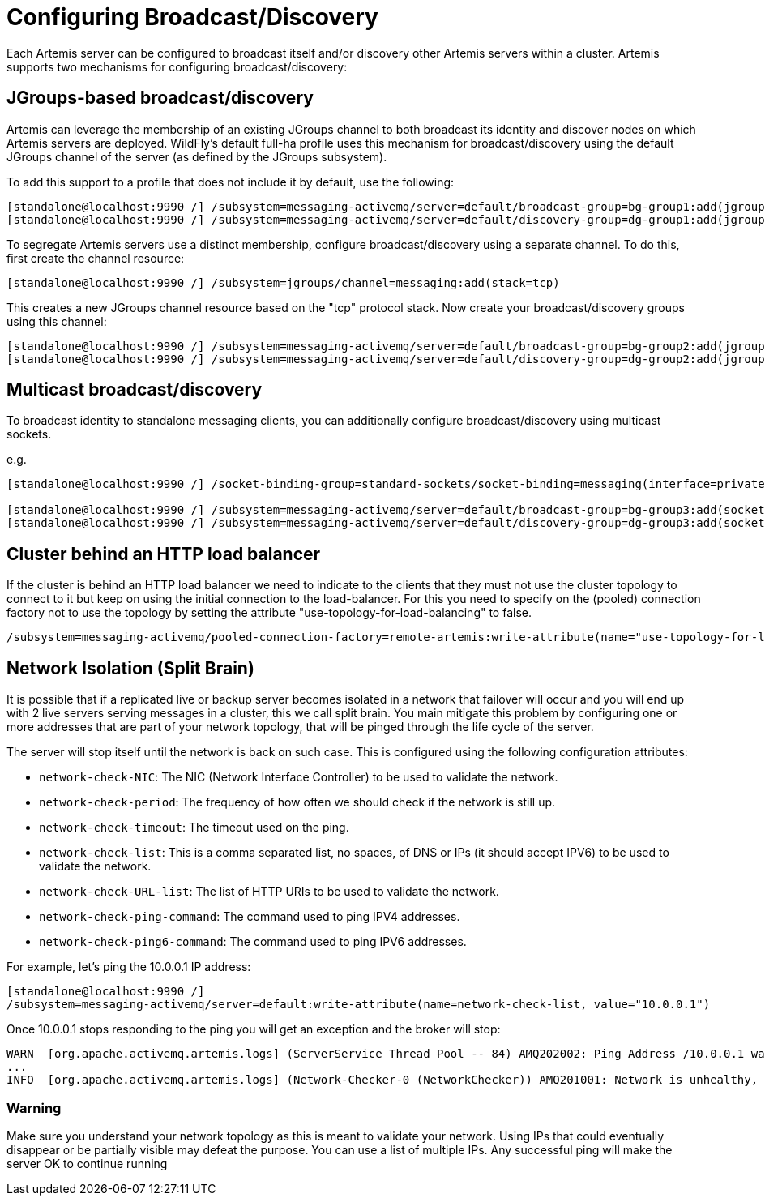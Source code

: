 [[Messaging_Discovery_Configuration]]
= Configuring Broadcast/Discovery

ifdef::env-github[]
:tip-caption: :bulb:
:note-caption: :information_source:
:important-caption: :heavy_exclamation_mark:
:caution-caption: :fire:
:warning-caption: :warning:
endif::[]

Each Artemis server can be configured to broadcast itself and/or discovery other Artemis servers within a cluster.
Artemis supports two mechanisms for configuring broadcast/discovery:

== JGroups-based broadcast/discovery

Artemis can leverage the membership of an existing JGroups channel to both broadcast its identity and discover nodes on which Artemis servers are deployed.
WildFly's default full-ha profile uses this mechanism for broadcast/discovery using the default JGroups channel of the server (as defined by the JGroups subsystem).

To add this support to a profile that does not include it by default, use the following:

[source,options="nowrap"]
----
[standalone@localhost:9990 /] /subsystem=messaging-activemq/server=default/broadcast-group=bg-group1:add(jgroups-cluster=activemq-cluster,connectors=http-connector)
[standalone@localhost:9990 /] /subsystem=messaging-activemq/server=default/discovery-group=dg-group1:add(jgroups-cluster=activemq-cluster)
----

To segregate Artemis servers use a distinct membership, configure broadcast/discovery using a separate channel.  To do this, first create the channel resource:

[source,options="nowrap"]
----
[standalone@localhost:9990 /] /subsystem=jgroups/channel=messaging:add(stack=tcp)
----

This creates a new JGroups channel resource based on the "tcp" protocol stack.
Now create your broadcast/discovery groups using this channel:

[source,options="nowrap"]
----
[standalone@localhost:9990 /] /subsystem=messaging-activemq/server=default/broadcast-group=bg-group2:add(jgroups-channel=messaging, jgroups-cluster=activemq-cluster, connectors=http-connector)
[standalone@localhost:9990 /] /subsystem=messaging-activemq/server=default/discovery-group=dg-group2:add(jgroups-channel=messaging, jgroups-cluster=activemq-cluster)
----


== Multicast broadcast/discovery

To broadcast identity to standalone messaging clients, you can additionally configure broadcast/discovery using multicast sockets.

e.g.
[source,options="nowrap"]
----
[standalone@localhost:9990 /] /socket-binding-group=standard-sockets/socket-binding=messaging(interface=private, multicast-address=230.0.0.4, multicast-port=45689)

[standalone@localhost:9990 /] /subsystem=messaging-activemq/server=default/broadcast-group=bg-group3:add(socket-binding=messaging, connectors=http-connector)
[standalone@localhost:9990 /] /subsystem=messaging-activemq/server=default/discovery-group=dg-group3:add(socket-binding=messaging)
----


== Cluster behind an HTTP load balancer

If the cluster is behind an HTTP load balancer we need to indicate to the clients that they must not use the cluster topology to connect to it but keep on using the initial connection to the load-balancer.
For this you need to specify on the (pooled) connection factory not to use the topology by setting the attribute "use-topology-for-load-balancing" to false.

[source,options="nowrap"]
----
/subsystem=messaging-activemq/pooled-connection-factory=remote-artemis:write-attribute(name="use-topology-for-load-balancing", value="false")
----

== Network Isolation (Split Brain)

It is possible that if a replicated live or backup server becomes isolated in a network that failover will occur and you will end up with 2 live servers serving messages in a cluster, this we call split brain. You main mitigate this problem by configuring one or more addresses that are part of your network topology, that will be pinged through the life cycle of the server.

The server will stop itself until the network is back on such case.
This is configured using the following configuration attributes:

* `network-check-NIC`: The NIC (Network Interface Controller) to be used to validate the network.
* `network-check-period`: The frequency of how often we should check if the network is still up.
* `network-check-timeout`: The timeout used on the ping.
* `network-check-list`: This is a comma separated list, no spaces, of DNS or IPs (it should accept IPV6) to be used to validate the network.
* `network-check-URL-list`: The list of HTTP URIs to be used to validate the network.
* `network-check-ping-command`: The command used to ping IPV4 addresses.
* `network-check-ping6-command`: The command used to ping IPV6 addresses.

For example, let's ping the 10.0.0.1 IP address:
[source,options="nowrap"]
----
[standalone@localhost:9990 /]
/subsystem=messaging-activemq/server=default:write-attribute(name=network-check-list, value="10.0.0.1")
----

Once 10.0.0.1 stops responding to the ping you will get an exception and the broker will stop:

[source,options="nowrap"]
----
WARN  [org.apache.activemq.artemis.logs] (ServerService Thread Pool -- 84) AMQ202002: Ping Address /10.0.0.1 wasnt reacheable.
...
INFO  [org.apache.activemq.artemis.logs] (Network-Checker-0 (NetworkChecker)) AMQ201001: Network is unhealthy, stopping service ActiveMQServerImpl::serverUUID=76e64326-f78e-11ea-b7a5-3ce1a1c35439
----

=== Warning

Make sure you understand your network topology as this is meant to validate your network. Using IPs that could eventually disappear or be partially visible may defeat the purpose. You can use a list of multiple IPs. Any successful ping will make the server OK to continue running


